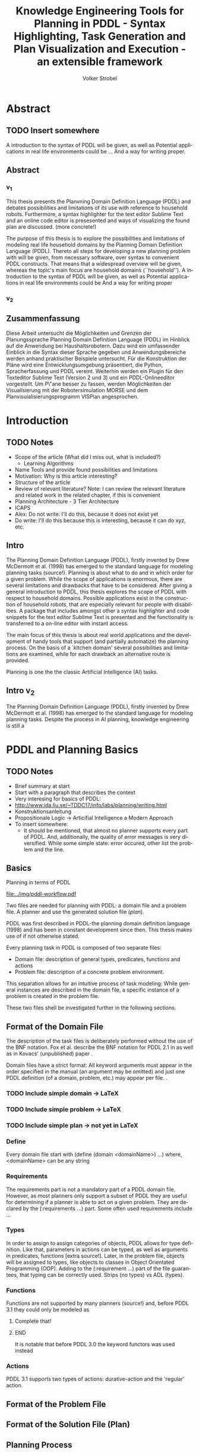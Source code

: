 * Export Configuration                                     :ARCHIVE:noexport:
#+TITLE:  Knowledge Engineering Tools for Planning in PDDL - Syntax Highlighting, Task Generation and Plan Visualization and Execution - an extensible framework
#+AUTHOR: Volker Strobel
#+EMAIL: volker.strobel87@gmail.com
#+HTML: <div class="container">
#+LANGUAGE: en
#+OPTIONS: toc:t todo:t
#+LaTeX_HEADER: \usepackage{minted}
#+LaTeX_HEADER: \usepackage[bibstyle=numeric,citestyle=authoryear,backend=biber]{biblatex}
#+LaTeX_HEADER: \addbibresource{bibliography.bib}
 #+LaTeX_HEADER: \usepackage[]{hyperref}
#+LaTeX_HEADER: \hypersetup{hidelinks}
#+PROPERTY: :mkdirp yes
#+OPTIONS org-export-publishing-directory "./exports"
#+HTML_HEAD_EXTRA: <link rel="stylesheet" type="text/css" href="../../css/bootstrap.css" />
* Abstract
** TODO Insert somewhere
A introduction to the syntax of PDDL will be given, as well as
Potential applications in real life environments could be ... And a
way for writing proper.

** Abstract
*** v_1
This thesis presents the Planvning Domain Definition Language (PDDL)
and debates possibilities and limitations of its use with reference to
household robots. Furthermore, a syntax highlighter for the text
editor Sublime Text and an online code editor is presesented and ways
of visualizing the found plan are discussed. (more concrete!)


The purpose of this thesis is to explore the possibilities and
limitations of modeling real life household domains by the Planning
Domain Definition Language (PDDL). Thereto all steps for developing a
new planning problem with will be given, from necessary software, over
syntax to convenient PDDL constructs. That means that a widespread
overview will be given, whereas the topic's main focus are household
domains (``household'').  A introduction to the syntax of PDDL will be
given, as well as  Potential applications in real life environments
could be   And a way for writing proper

*** v_2


** Zusammenfassung
Diese Arbeit untersucht die Möglichkeiten und Grenzen der
Planungssprache Planning Domain Definition Language (PDDL) im Hinblick
auf die Anwendung bei Haushaltsrobotern. Dazu wird ein umfassender
Einblick in die Syntax dieser Sprache gegeben und Anwendungsbereiche
werden anhand praktischer Beispiele untersucht. Für die Konstruktion
der Pläne wird eine Entwicklungsumgebung präsentiert, die Python,
Spracherfassung und PDDL vereint. Weiterhin werden ein Plugin für den
Texteditor Sublime Text (Version 2 und 3) und ein PDDL-Onlineeditor
vorgestellt. Um P\"ane besser zu fassen, werden Möglichkeiten der
Visualisierung mit der Robotersimulation MORSE und dem
Planvisuialisierungsprogramm VISPlan angesprochen.

* Introduction

** TODO Notes

- Scope of the article (What did I miss out, what is included?)
  - Learning Algorithms
- Name Tools and provide found possibilities and limitations
- Motivation: Why is this article interesting?
- Structure of the article
- Review of relevant literature? Note: I can review the relevant
  literature and related work in the related chapter, if this is
  convenient
- Planning Architecture - 3 Tier Architecture
- ICAPS
- Alex: Do not write: I'll do this, because it does not exist yet
- Do write: I'll do this because this is interesting, because it can
  do xyz, etc.
  
** Intro
The Planning Domain Definition Language (PDDL), firstly invented by
Drew McDermott et al. (1998) has emerged to the standard language for
modeling planning tasks (source!). Planning is about what to do and in
which order for a given problem. While the scope of applications is
enormous, there are several limitations and drawbacks that have to be
considered. After giving a general introduction to PDDL, this thesis
explores the scope of PDDL with respect to household domains. Possible
applications exist in the construction of household robots, that are
especially relevant for people with disabilities. A package that
includes amongst other a syntax highlighter and code snippets for the
text editor Sublime Text is presented and the functionality is
transferred to a on-line editor with instant access.

The main focus of this thesis is about real world applications and the
development of handy tools that support (and partially automatize) the
planning process. On the basis of a `kitchen domain' several
possibilities and limitations are examined, while for each drawback an
alternative route is provided.

Planning is one the the classic Artificial Intelligence (AI) tasks. 

** Intro v_2
The Planning Domain Definition Language (PDDL), firstly invented by
Drew McDermott et al. (1998) has emerged to the standard language for
modeling planning tasks. Despite the process in AI planning, knowledge
engineering is still a 

* PDDL and Planning Basics
** TODO Notes
- Brief summary at start
- Start with a paragraph that describes the context
- Very interesing for basics of PDDL:
- http://www.ida.liu.se/~TDDC17/info/labs/planning/writing.html
- Konstruktionsanleitung
- Propositionale Logic -> Articifial Intelligence a Modern Approach
- To insert somewhere:
  - It should be mentioned, that almost no planner supports every part
    of PDDL. And, additionally, the quality of error messages is very
    diversified. While some simple state: error occured, other list
    the problem and the line.

** Basics

Planning in terms of PDDL

#+CAPTION: PDDL Planning workflow
#+NAME: fig:workflow
[[file:../img/pddl-workflow.pdf]]


Two files are needed for planning with PDDL: a domain file and a
problem file. A planner and use the generated solution file (/plan/).

PDDL was first described in PDDL-the planning domain definition
language (1998) and has been in constant development since then.
This thesis makes use of \textcite{pddl3.1} if not otherwise stated. 

Every planning task in PDDL is composed of two separate files:

  - Domain file: description of general types, predicates, functions and actions 
  - Problem file: description of a concrete problem environment.

This separation allows for an intuitive process of task modeling:
While general instances are described in the domain file, a specific
instance of a problem is created in the problem file.

These two files shell be investigated further in the following
sections.

** Format of the Domain File
The description of the task files is deliberately performed without
the use of the BNF notation. Fox et al. describe the BNF notation for
PDDL 2.1 in \cite{fox2003pddl2} as well as in Kovacs' (unpublished)
paper \cite{kovacs2011bnf}.


Domain files have a strict format: All keyword arguments must appear
in the order specified in the manual (an argument may be omitted) and
just one PDDL definition (of a domain, problem, etc.) may appear per
file. \cite[6]{fox2003pddl2}.

*** TODO Include simple domain -> LaTeX
*** TODO Include simple problem -> LaTeX
*** TODO Include simple plan -> not yet in LaTeX
*** Define
Every domain file start with (define (domain <domainName>) ...) where,
<domainName> can be any string

*** Requirements
The requirements part is not a mandatory part of a PDDL domain file.
However, as most planners only support a subset of PDDL they are
useful for determining if a planner is able to act on a given problem.
They are declared by the (:requirements ...) part. Some often used
requirements include ...

*** Types
In order to assign to assign categories of objects, PDDL allows for
type definition. Like that, parameters in actions can be typed, as
well as arguments in predicates, functions [extra source!]. Later, in
the problem file, objects will be assigned to types, like objects to
classes in Object Orientated Programming (OOP). Adding to the (:requirement ...) part of
the file guarantees, that typing can be correctly used.
Strips (no types) vs ADL (types).

*** Functions
Functions are not supported by many planners (source!) and, before
PDDL 3.1 they could only be modeled as 

*************** Complete that!
*************** END


It is notable that before PDDL 3.0 the keyword functors was used instead

*** Actions
PDDL 3.1 supports two types of actions: durative-action and the
'regular' action.

** Format of the Problem File
** Format of the Solution File (Plan)
** Planning Process

* Possibilities and Limitations
** Kitchen Domain
In this section, a kitchen domain will be presented, whereby PDDL
structures are presented that will be also useful in other domains. I
will start with a rather simple domain, present possible limitations
and then extend the file by more sophisticated constructs.
*** Functions
As functions have a return value, the modeling possibilities
dramatically increase.
*** Numerical Expressiveness
One might assume that the distance could be modeled as follows:

#+BEGIN_EXAMPLE
  (durative action ...
  ...
    :duration (= ?duration (sqrt (coord-x )))
  ...
#+END_EXAMPLE

However, PDDL does only support basic arithmetic operations (+, -, /, *).

An Euclidean distance function that uses the square root would be
convenient for distance modeling and measurement. However, PDDL 3.1
supports only four arithmetic operators (+, -, /, *). These
operators can be used in preconditions, effects
(normal/continuous/conditional) and durations.
\textcite{parkinson2012increasing} describe a workaround for this
drawback. By declaring an action `calculate-sqrt', they bypass the
lack of this function and rather write their own action that makes use
of the Babylonian root method.

**** Alternative #1: Only sqrt exists
Assuming that a function sqrt would actually exist, the duration could be modeled as follows:

#+BEGIN_SRC elisp
  :duration (= ?duration 
               (sqrt
                (+
                 (*
                  (- (pos-x (current-pos))
                     (pos-x ?goal))
                  (- (pos-x (current-pos))
                     (pos-x ?goal)))
                 (*
                  (- (pos-y (current-pos))
                     (pos-y ?goal))
                  (- (pos-y (current-pos))
                     (pos-y ?goal))))))
  
#+END_SRC

**** Alternative #2: sqrt and expt exist
Assuming that a function sqrt would actually exist, the duration could be modeled as follows:
#+BEGIN_SRC elisp
  :duration (= ?duration 
               (sqrt
                (+
                 (expt
                  (- 
                   (pos-x (current-pos))
                   (pos-x ?goal)))
                 (expt
                  (- 
                   (pos-y (current-pos))
                   (pos-y ?goal))))))
#+END_SRC


**** Alternative #3: Calculate distance and hard code it, e.g. (distance table kitchen) = 5.9

-  Distance Matrix
- http://stackoverflow.com/questions/20654918/python-how-to-speed-up-calculation-of-distances-between-cities
- Scipy.spatial.distance (-> Clojure?)
- Mention that the Taxicab geometry allows different ways that have an equal length

Another alternative is to make use of an external helper and, instead
of calculating every entry of the distance matrix. the distance only
if needed, incorporate every possible combination of two locations.
This approach has certainly a major drawback: With an increasing
amount of locations, the number of combinations increases
exponentially. That means, if there are 100 locations, there will be
*************** TODO: Calculate possibilities
... . The native approach would be to iterate over the cities twice
and calculate only the half of the matrix (as it is symmetric, that
mean distance from A to B is the same as the distance from B to A).


**** Alternative #4: Use the manhattan distance

Allowing the agent to move only vertically and horizontally would be
that one can use the so called Taxicab geometry (or Manhattan length)
as distance measurement.  In the Kitchen domain, this could be modeled
as follows:

#+BEGIN_EXAMPLE

% => Metric: reduce duration

% dKitchenware.pddl 
\begin{figure}[t]
\inputminted[mathescape, linenos, numbersep=5pt, frame=lines, framesep=2mm]
            {csharp}
            {Code/dKitchenware.pddl}
\caption{The basic kitchenware domain}
\end{figure}
\section

#+END_EXAMPLE

**** TODO Human Planner Interaction


**** TODO World State - Plan Stepper

- EMail + SMS connection
- Very interesting: http://www.tzi.de/~edelkamp/modplan/


**** TODO Plan verification
% Reuse existing plans (VAL!). If a plan is not reusable, find
problems  (e.g. step 13 and 17) and try to find solutions for that

**** TODO Summary
List all limits and possibilities and write 5 sentences for each
statement (my idea -> ask Alexandra).

* Software Engineering Tools for AI Planning
** TODO Ideas
- PDDL type hierarchy and object instantiation to UML / TikZ, store
  predicates (and action?) in same box as type 
- Research Knowledge Engineering in Planning
- Human Computer Interaction
  - http://hci.waznelle.com/checklist.php
- Write Tiago (itSimple) regarding PDDL -> UML (and knowledge
  engineering in general
- ICKEPS (International Competition on Knowledge Engineering for
  Planning and Scheduling)
- Orient on "How to Design Classes"

** Statement of Problem
Writing and maintaining PDDL files can be time-consuming and
cumbersome. However, handy development tools can support and
facilitate the task design process and reduce potential errors.

Below, methods are presented for

- Section 1 :: The automation of the PDDL task design process. File
  input and output and dynamic generation (design level)
- Section 2 :: An interactive PDDL environment: speech synthesis and
  recognition.
- Section 3 :: Mathematical limitations (design level)
  
** Implementation
*** Integrated Design

The code is written in Clojure, a LISP dialect. As PDDL has a
'LISP-like syntax', using a LISP dialect for the interface is
convenient. This thesis uses Clojure[TODO: src], a relatively modern
LISP dialect that runs on the Java Virtual Machine. 

In order to start the document, a namespace has to be defined. The
required packages are:
- clojure.tools.reader.edn :: Safe file input. I will use this
  method for entirely replacing the tools in clojure.core/read
- clojure.java.io :: Methods for file input and output (IO)

#+BEGIN_SRC clojure :tangle core.clj
(ns org-ba.core
  (:gen-class)
  (require [clojure.tools.reader.edn :as edn]
           [clojure.java.io :as io]))
#+END_SRC

#+RESULTS:
: ;;=> nil

And we use a main method that allows for testing and running the
script. 

#+BEGIN_SRC clojure :tangle core.clj
(defn -main
  "Runs the input/output scripts"
  [& args]
  (println "Running..."))
#+END_SRC

#+RESULTS:
: ;;=> #'user/-main

#+RESULTS:
: #'user/a

As PDDL files and 'information' will be in stored externally, a reader
method is needed. Edn reader provides functionality and guarantees
that no harmful commands can be read in through the reader
interface.

#+BEGIN_SRC clojure :tangle core.clj
(defn read-lispstyle-edn
  "Read one s-expression from a file"
  [filename]
  (with-open [rdr (java.io.PushbackReader. (clojure.java.io/reader filename))]
    (edn/read rdr)))
#+END_SRC

#+RESULTS:
: ;; CompilerException java.lang.RuntimeException: No such namespace: edn, compiling:(/tmp/form-init7457948236864479025.clj:5:5) 

Next, a macro is provided for writing to files. It rebinds *out* to a
writer (that open a file for writing). Therefore, print statements
(print, prn, etc.) that normally would be send to the standard out,
are redirected to the file.

#+BEGIN_SRC clojure :tangle core.cl
(defmacro write->file
  "Writes body to the given file name"
  [filename & body]
  `(with-open [w# (writer ~filename)]
     (binding [*out* w#]
       ~@body))
  (println "Written to file: " ~filename))
#+END_SRC

#+RESULTS:
: ;;=> #'user/write->file

Desired objects that belong to a type for a domain are sometimes
provided in a plain list, like the following:

#+BEGIN_EXAMPLE
vw-passat
opel-corsa
chevrolet-volt
#+END_EXAMPLE

It would be convenient to add a type to these objects, for two
reasons:
- Add a super-type to the subtypes in the list
- Add a type to a list of objects for the problem file

The following method affords that:
#+BEGIN_SRC clojure :tangle core.cl
(defn read-objs
  "Read PDDL objects from a file and add type
  (e.g. 'table bed' -> (list table - furniture
                        bed - furniture))"
  [file object-type]
  (as-> (slurp file) objs
        (clojure.string/split objs #"\s")
        (map #(str % " - " object-type) objs)))
#+END_SRC

#+RESULTS:
: ;;=> #'user/read-objs

By the help of these methods, you can create PDDL templates, for
example for a domain file:

#+BEGIN_SRC clojure :tangle core.cl

(defn create-pddl
  "Creates a PDDL file from a list of objects and locations"
  [objs-file objs-type]
  (str
"(define (domain domainName)

  (:requirements
     :durative-actions
     :equality
     :negative-preconditions
     :numeric-fluents
     :object-fluents
     :typing)

  (:types\n"
   (clojure.pprint/cl-format nil "~{~&~5@T~a~}" (read-objs objs-file objs-type))
        ")

  (:constants

  )

  (:predicates

  )

  (:functions

  )

  (:durative-action actionName
     :parameters (?x - <objectType>)
     :duration (= ?duration #duration)
     :condition (at start <effects>)
     :effect (at end <effects>))
)"
))
#+END_SRC

#+RESULTS:
: ;;=> #'user/create-pddl

PDDL widely supports 'types'. These define possible shapes for objects
(similar to 'classes' in object oriented programming (OOP)). Types are
defined in the ':types' section of the PDDL domain file:
#+BEGIN_EXAMPLE
....
(:types man woman - human
        human - agent
        robot - agent)
...
#+END_EXAMPLE

A meaning-full type hierarchy is the basis for clean, well-written
domains. Type definitions constitute the first part in the PDDL
domain design process, as they determine, on which possible objects
actions can be performed. 

In order to further work with the specified types, they have to be
extracted from the PDDL file. For this task, a regular expression is
used, that splits the types in subtypes and belonging types.

#+BEGIN_SRC clojure :tangle core.clj
(defn split-up
  "Split a PDDL type list (:types obj1.1 obj1.2 - objT1 obj2 - objT2 ...)
  into strings of subtypes and associated types,
  [[subytype1 subtype 2 ... - type][subtype1 subtype2 ...][type]"
  [coll]
  (let [coll (if (= :types (first coll))
                 (rest coll)
                 coll)]
    ;; REVIEW: insert (\w) for trimming?
  (re-seq #"((?:\s*\w+\s*)+)-\s*(\w+)\s*"
        (clojure.string/join " " coll))))
#+END_SRC

#+RESULTS:
: ;;=> #'user/split-up

The resulting list can be used for creating a hash-map, where every
type from the PDDL type declaration is the hash-key and the subtypes
are the values. 

#+BEGIN_SRC clojure :tangle io.clj
(defn types->hash-map
  "Convert splitted type list (['<expr>' '<subtype1.1> <subtype1.2> ...' '<type1>']
  to a hash-map {'<type1>': ['<subtype1.1>' '<subtype1.2>' ...], '<type2>': ...}"
  [coll]
  (reduce (fn [h-map [_ objs obj-type]]
           (let [key-obj-type (keyword obj-type)
                 existing-vals (key-obj-type h-map)]
          (assoc h-map
                 key-obj-type
                 (concat existing-vals
                       (clojure.string/split objs #"\s")))))
          {}
          coll))
#+END_SRC

#+RESULTS:
: ;;=> #'user/types->hash-map

Now, as these information is present in a 'native' Clojure data
structure, it can be used for various purposes. A desirable purpose
would be to display the type hierarchy in kind of a 'class' diagram:

#+name: map-entry->TikZ-seq
#+BEGIN_SRC clojure :tangle io.clj
(defn map-entry->TikZ-seq
  "Converts a hashmap entry (:key [val1 val2 ...])
to a TikZ string (key -- { val1, val2 })"
  [entry]
(str
 (name (key entry))
        " -- "
        "{" (clojure.string/join ", " (val entry)) "}"))
#+END_SRC

#+RESULTS: map-entry->TikZ-seq
: ;;=> #'user/map-entry->TikZ-seq

#+RESULTS:
: #'user/map-entry->TikZ-seq

This method can now be used in order to create a TikZ standalone LaTeX
file, that is converted to a png file by the use of lualatex.

#+name: hash-map->TikZ-out
#+BEGIN_SRC clojure 

(defn hash-map->TikZ-out
  "Converts complete PDDL type hash-map to TikZ file"
  [h-map]
  (str
"\\documentclass[tikz]{standalone}

\\usepackage[utf8]{inputenc}

\\usepackage{tikz}

\\usetikzlibrary{graphdrawing}
\\usetikzlibrary{graphs}
\\usegdlibrary{layered,trees}

\\begin{document}

\\begin{tikzpicture}

\\graph[layered layout, nodes={draw,circle,fill=blue!20,font=\\bfseries}]
{
  " (clojure.string/join ",\n  " (map map-entry->TikZ-seq h-map))
"
};

\\end{tikzpicture}
\\end{document}"))

#+END_SRC

#+RESULTS: hash-map->TikZ-out
: ;;=> #'user/hash-map->TikZ-out

A resulting example image would look like this:

[[../img/tikz-file.pdf]]

This look can be further extended in order to create a 
UML class diagram for PDDL domains and problems:

*** Syntax Highlighting and Code Snippets
**** Problem Statement

# Problembewusstsein und Vorteile: Ignore larger parts of text etc.
# (see http://en.wikipedia.org/wiki/Syntax_highlighting) 

Writing extensive domain and problem files is a cumbersome task:
longer files can get quickly confusing. Therefore, it is convenient to
have a tool that supports editing these files. Syntax highlighting
describes the feature of text editors of displaying code in different
colors and fonts according to the category of terms (source: Wiki). A
syntax highlighting plug-in for the text and source code editors
\textcite{sublimetext2} and \textcite{sublimetext3} is proposed and
transferred to the on-line text editor Ace are used to implement this
feature, as ST Syntax Highlighting files can easily be converted to
Ace Files. 

For Mac user, TextMate (TM) is very similar to ST and the syntax
highlighting file can be used there, too. Besides, the general
principles (e.g. regular expressions) outlined here, apply to most of
other editors as well.  

**** Implementation
ST syntax definitions are written in property lists in the XML format. 

The syntax definition is implemented by the use of the ST plug-in \textcite{aaapackagedev}. So, the definitions can be
written in YAML in converted to Plist XML later on. AAAPackageDEV provides the
following features:

#+BEGIN_QUOTE
AAAPackageDev is a Sublime Text 2 and 3 plug-in
that helps to create and edit syntax definitions, snippets,
completions files, build systems and other Sublime Text extensions.
#+END_QUOTE

By means of Oniguruma regular expressions \parencite{kosako}, scopes are
defined, that determine the meaning of the PDDL code block. The scope naming
conventions mentioned in the \citetitle{textmate} are applied here. By the means
of the name, the colors are assigned. Different ST themes
display different colors (not all themes support all naming conventions).

The syntax highlighting is intended for PDDL 3.1, but is downward
compatible, as previous versions are subsets of later versions.
*************** TODO Are later versions really subsets?
Like that, the PDDL file is parsed 
*************** TODO Is it really parsed, or are just parts highlighted?
into different parts. 

**** Usage and Customization
By using ST as editor, language independent ST features are supported, like auto
completion, code folding and column selection, described in the
Sublime Text 2 Documentation.

To enable syntax highlighting and code snippets, the files of the
repository have to be placed in the ST packages folder. The first part
of the PDDL.YAML-tmlanguage describes the parts of the PDDL task that
should be highlighted. By removing (or commenting) include statements,
the syntax highlighter is adjustable the user's need.

#+BEGIN_EXAMPLE

#+END_EXAMPLE

By default, all scopes are included.

**** Related Work

***** PDDL Studio
PDDL Studio is an Integrated Development Environment (IDE) for
creating PDDL tasks. 
***** PDDL Mode
Announced 2005 in a mailing list entry, PDDL mode supports PDDL 2.2. 

***** itSIMPLE

** Evaluation
* Discussion
* Conclusion
* Bibliography
\printbibliography
* Appendix

#  LocalWords:  AAAPackageDev itSIMPLE
